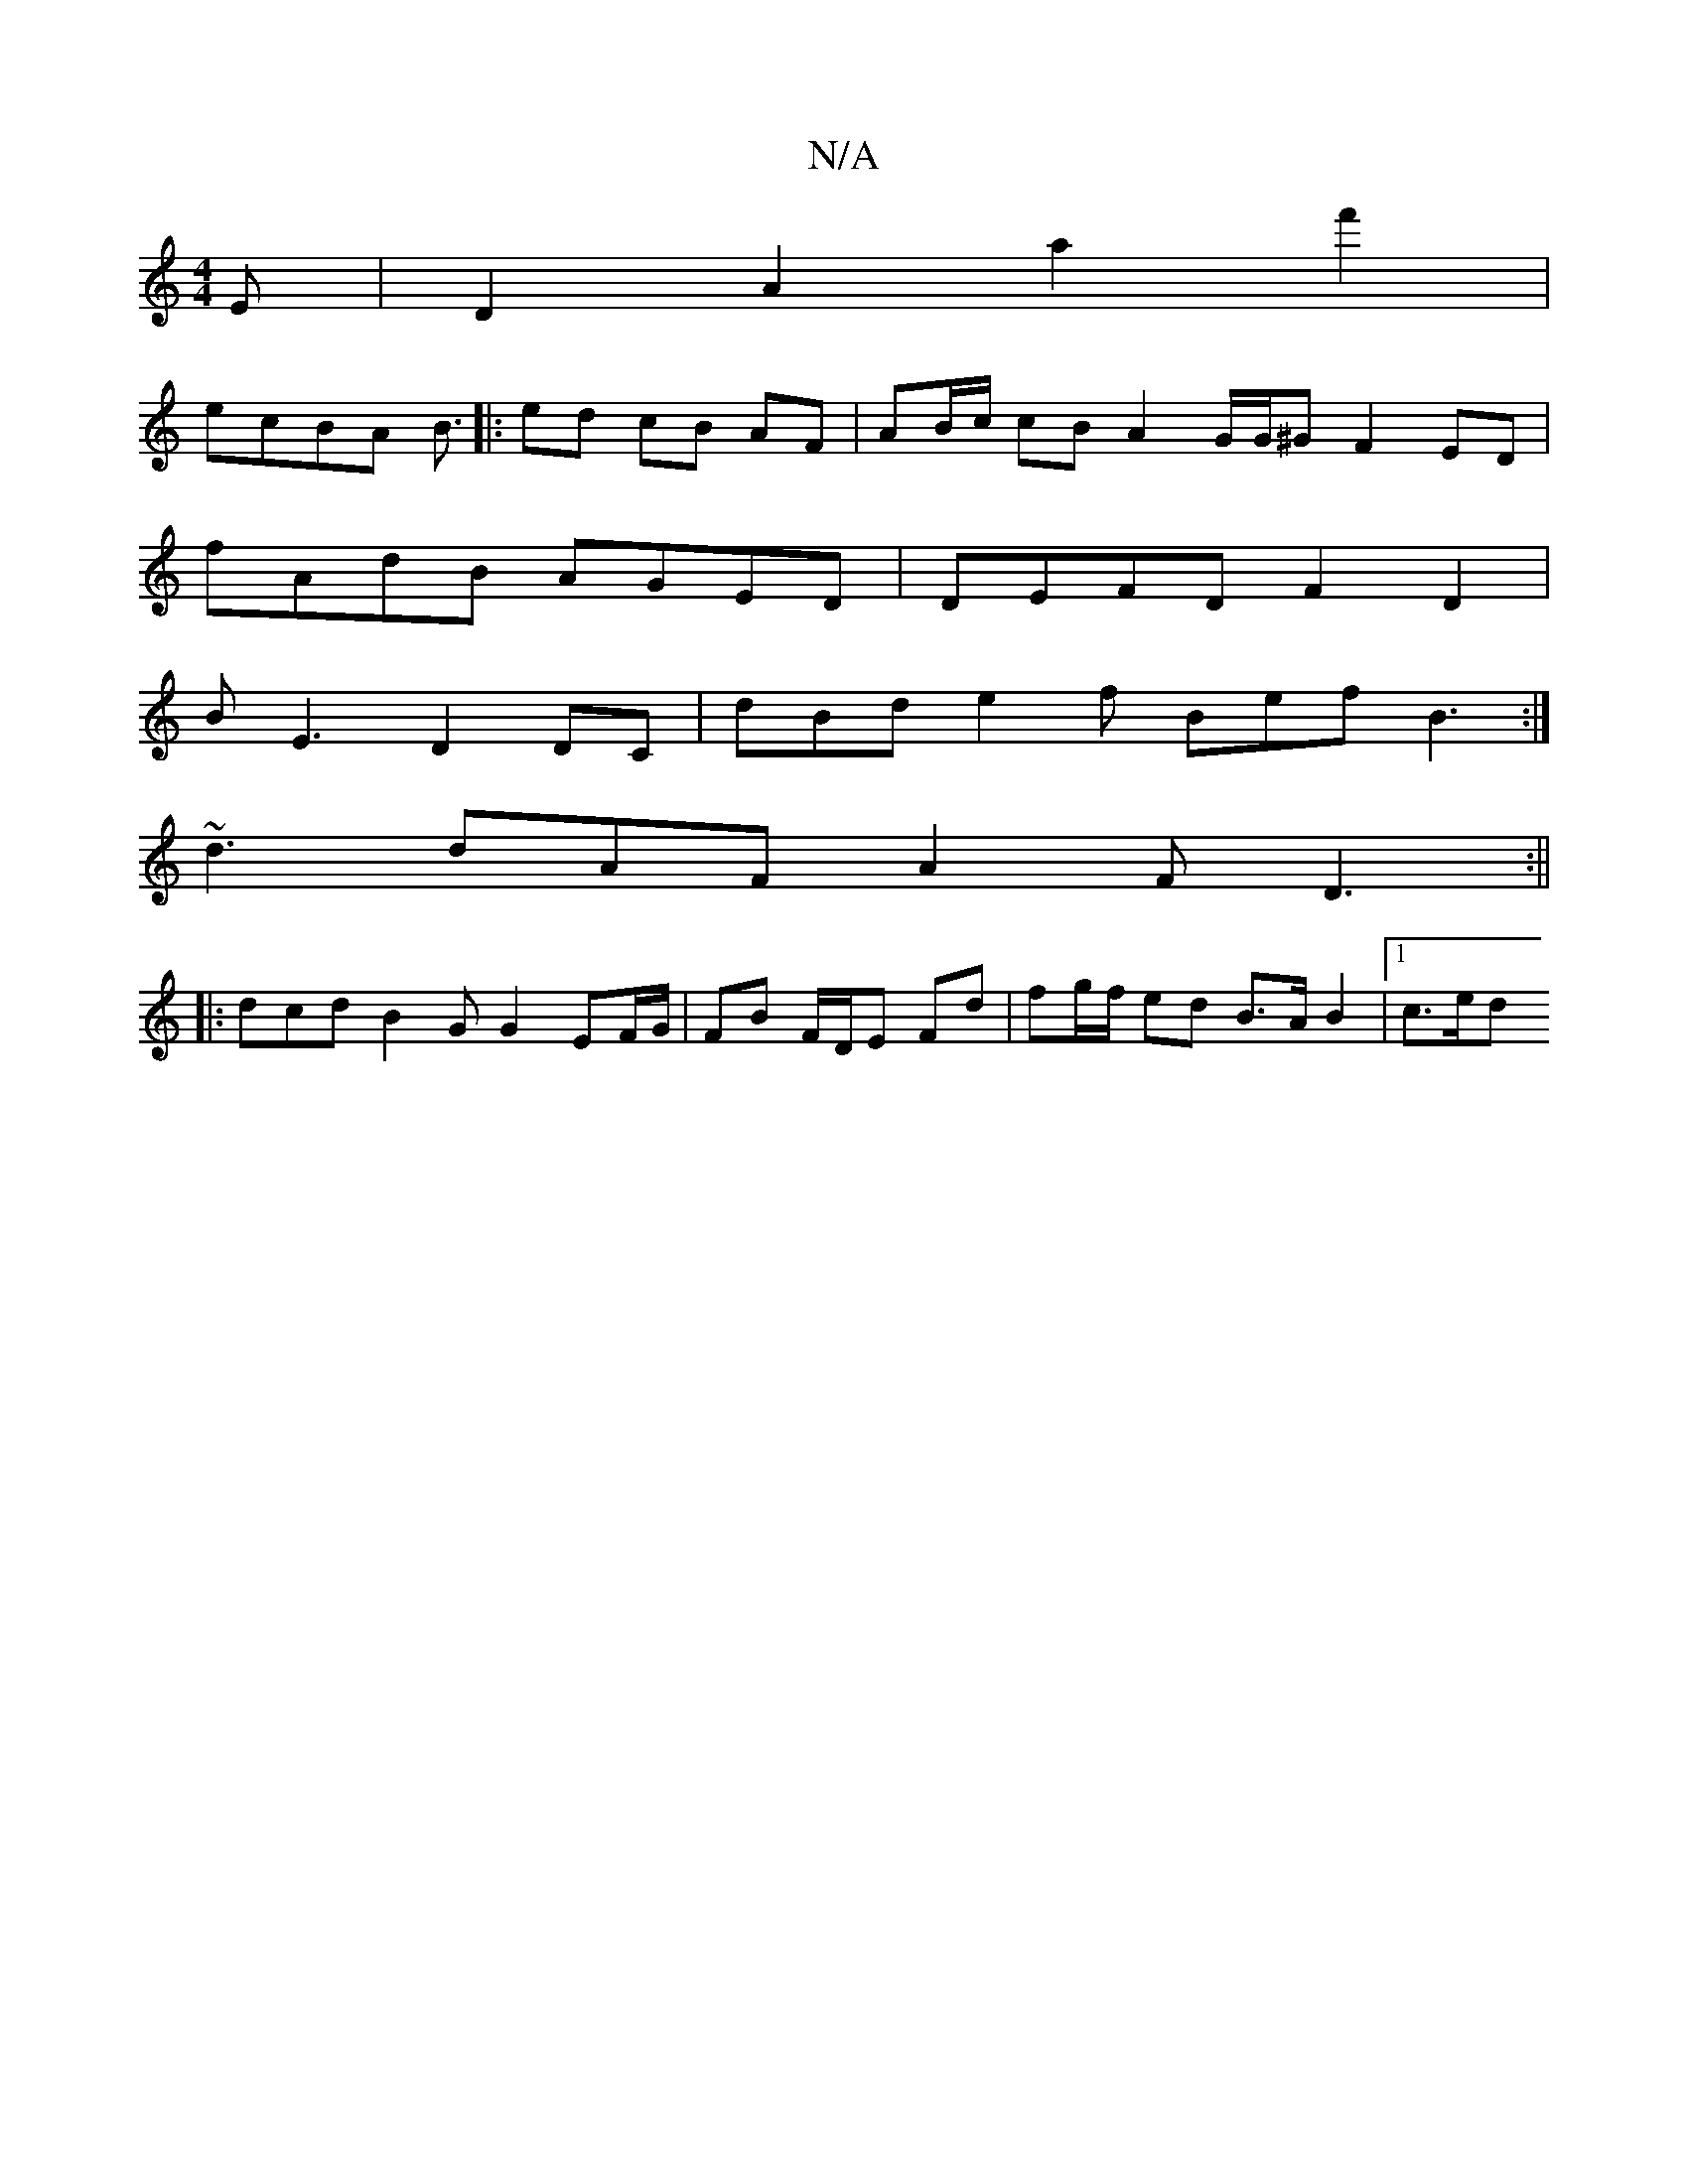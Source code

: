 X:1
T:N/A
M:4/4
R:N/A
K:Cmajor
E|D2 A2 a2f'2 |
ecBA B3/2|: ed cB AF | AB/c/ cB A2 G/G/^G F2 ED |
fAdB AGED | DEFD F2D2 |
BE3 D2DC | dBd e2 f Bef B3:|
~d3 dAF A2F D3 :||
|: dcd B2 G G2 EF/G/ | FB F/D/E Fd | fg/f/ ed B>A B2 |[1 c>ed>